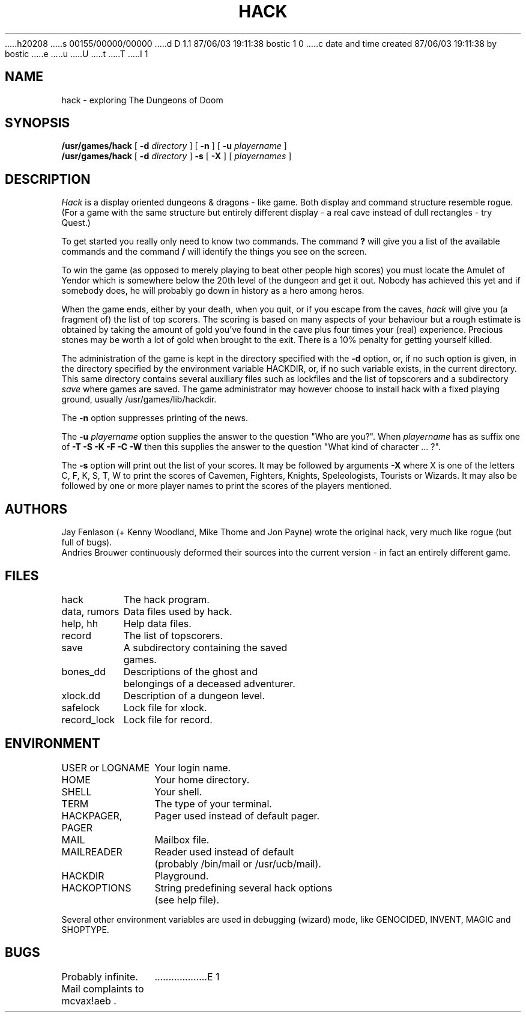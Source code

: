 h20208
s 00155/00000/00000
d D 1.1 87/06/03 19:11:38 bostic 1 0
c date and time created 87/06/03 19:11:38 by bostic
e
u
U
t
T
I 1
.TH HACK 6 "31 March 1985"
.UC 4
.SH NAME
hack \- exploring The Dungeons of Doom
.SH SYNOPSIS
.B /usr/games/hack
[
.B \-d
.I directory
]
[
.B \-n
]
[
.B \-u
.I playername
]
.br
.B /usr/games/hack
[
.B \-d
.I directory
]
.B \-s
[
.B \-X
]
[
.I playernames
]
.SH DESCRIPTION
.PP
.I Hack
is a display oriented dungeons & dragons - like game.
Both display and command structure resemble rogue.
(For a game with the same structure but entirely different display -
a real cave instead of dull rectangles - try Quest.)
.PP
To get started you really only need to know two commands.  The command
.B ?
will give you a list of the available commands and the command
.B /
will identify the things you see on the screen.
.PP
To win the game (as opposed to merely playing to beat other people high
scores) you must locate the Amulet of Yendor which is somewhere below
the 20th level of the dungeon and get it out.  Nobody has achieved this
yet and if somebody does, he will probably go down in history as a hero
among heros.
.PP
When the game ends, either by your death, when you quit, or if you escape
from the caves,
.I hack
will give you (a fragment of) the list of top scorers.  The scoring
is based on many aspects of your behaviour but a rough estimate is
obtained by taking the amount of gold you've found in the cave plus four
times your (real) experience. Precious stones may be worth a lot of gold
when brought to the exit.
There is a 10% penalty for getting yourself killed.
.PP
The administration of the game is kept in the directory specified with the
.B \-d
option, or, if no such option is given, in the directory specified by
the environment variable HACKDIR, or, if no such variable exists, in
the current directory. This same directory contains several auxiliary
files such as lockfiles and the list of topscorers and a subdirectory
.I save
where games are saved.
The game administrator may however choose to install hack with a fixed
playing ground, usually /usr/games/lib/hackdir.
.PP
The
.B \-n
option suppresses printing of the news.
.PP
The
.B \-u
.I playername
option supplies the answer to the question "Who are you?".
When
.I playername
has as suffix one of
.B \-T \-S \-K \-F \-C \-W
then this supplies the answer to the question "What kind of character ... ?".
.PP
The
.B \-s
option will print out the list of your scores. It may be followed by arguments
.B \-X
where X is one of the letters C, F, K, S, T, W to print the scores of
Cavemen, Fighters, Knights, Speleologists, Tourists or Wizards.
It may also be followed by one or more player names to print the scores of the
players mentioned.
.SH AUTHORS
Jay Fenlason (+ Kenny Woodland, Mike Thome and Jon Payne) wrote the
original hack, very much like rogue (but full of bugs).
.br
Andries Brouwer continuously deformed their sources into the current
version - in fact an entirely different game.
.SH FILES
.DT
.ta \w'data, rumors\ \ \ 'u
hack	The hack program.
.br
data, rumors	Data files used by hack.
.br
help, hh	Help data files.
.br
record	The list of topscorers.
.br
save	A subdirectory containing the saved
.br
	games.
.br
bones_dd	Descriptions of the ghost and
.br
	belongings of a deceased adventurer.
.br
xlock.dd	Description of a dungeon level.
.br
safelock	Lock file for xlock.
.br
record_lock	Lock file for record.
.SH ENVIRONMENT
.DT
.ta \w'HACKPAGER, PAGER\ \ \ 'u
USER or LOGNAME	Your login name.
.br
HOME		Your home directory.
.br
SHELL		Your shell.
.br
TERM		The type of your terminal.
.br
HACKPAGER, PAGER	Pager used instead of default pager.
.br
MAIL	Mailbox file.
.br
MAILREADER	Reader used instead of default
.br
	(probably /bin/mail or /usr/ucb/mail).
.br
HACKDIR	Playground.
.br
HACKOPTIONS	String predefining several hack options
.br
	(see help file).
.br

Several other environment variables are used in debugging (wizard) mode,
like GENOCIDED, INVENT, MAGIC and SHOPTYPE.
.SH BUGS
.PP
Probably infinite.
Mail complaints to mcvax!aeb .
E 1
